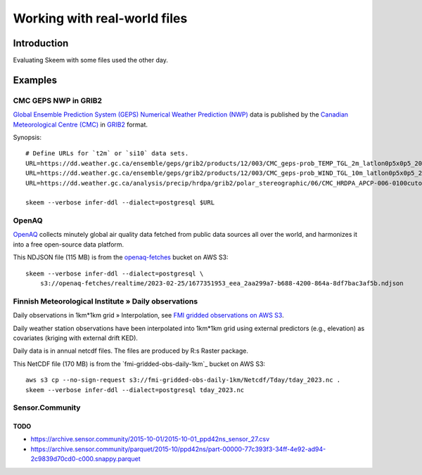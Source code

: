 #############################
Working with real-world files
#############################


************
Introduction
************

Evaluating Skeem with some files used the other day.


********
Examples
********


CMC GEPS NWP in GRIB2
=====================

`Global Ensemble Prediction System (GEPS)`_ `Numerical Weather Prediction (NWP)`_
data is published by the `Canadian Meteorological Centre (CMC)`_ in `GRIB2`_ format.

Synopsis::

    # Define URLs for `t2m` or `si10` data sets.
    URL=https://dd.weather.gc.ca/ensemble/geps/grib2/products/12/003/CMC_geps-prob_TEMP_TGL_2m_latlon0p5x0p5_2023022512_P003_all-products.grib2
    URL=https://dd.weather.gc.ca/ensemble/geps/grib2/products/12/003/CMC_geps-prob_WIND_TGL_10m_latlon0p5x0p5_2023022512_P003_all-products.grib2
    URL=https://dd.weather.gc.ca/analysis/precip/hrdpa/grib2/polar_stereographic/06/CMC_HRDPA_APCP-006-0100cutoff_SFC_0_ps2.5km_2023012606_000.grib2

    skeem --verbose infer-ddl --dialect=postgresql $URL


OpenAQ
======

`OpenAQ`_ collects minutely global air quality data fetched from public data
sources all over the world, and harmonizes it into a free open-source data
platform.

This NDJSON file (115 MB) is from the `openaq-fetches`_ bucket on AWS S3::

    skeem --verbose infer-ddl --dialect=postgresql \
        s3://openaq-fetches/realtime/2023-02-25/1677351953_eea_2aa299a7-b688-4200-864a-8df7bac3af5b.ndjson


Finnish Meteorological Institute » Daily observations
=====================================================

Daily observations in 1km*1km grid » Interpolation, see `FMI gridded observations on AWS S3`_.

Daily weather station observations have been interpolated into 1km*1km grid using
external predictors (e.g., elevation) as covariates (kriging with external drift KED).

Daily data is in annual netcdf files. The files are produced by R:s Raster package.

This NetCDF file (170 MB) is from the `fmi-gridded-obs-daily-1km`_ bucket on AWS S3::

    aws s3 cp --no-sign-request s3://fmi-gridded-obs-daily-1km/Netcdf/Tday/tday_2023.nc .
    skeem --verbose infer-ddl --dialect=postgresql tday_2023.nc


Sensor.Community
================

TODO
----
- https://archive.sensor.community/2015-10-01/2015-10-01_ppd42ns_sensor_27.csv
- https://archive.sensor.community/parquet/2015-10/ppd42ns/part-00000-77c393f3-34ff-4e92-ad94-2c9839d70cd0-c000.snappy.parquet


.. _Canadian Meteorological Centre (CMC): https://weather.gc.ca/
.. _FMI gridded observations on AWS S3: https://en.ilmatieteenlaitos.fi/gridded-observations-on-aws-s3
.. _FMI radar data on AWS S3: https://en.ilmatieteenlaitos.fi/radar-data-on-aws-s3
.. _Global Ensemble Prediction System (GEPS): https://weather.gc.ca/grib/grib2_ens_geps_e.html
.. _GRIB2: https://en.wikipedia.org/wiki/GRIB
.. _OpenAQ: https://openaq.org/
.. _openaq-fetches: https://github.com/awslabs/open-data-registry/blob/main/datasets/openaq.yaml
.. _Numerical Weather Prediction (NWP): https://en.wikipedia.org/wiki/Numerical_Weather_Prediction
